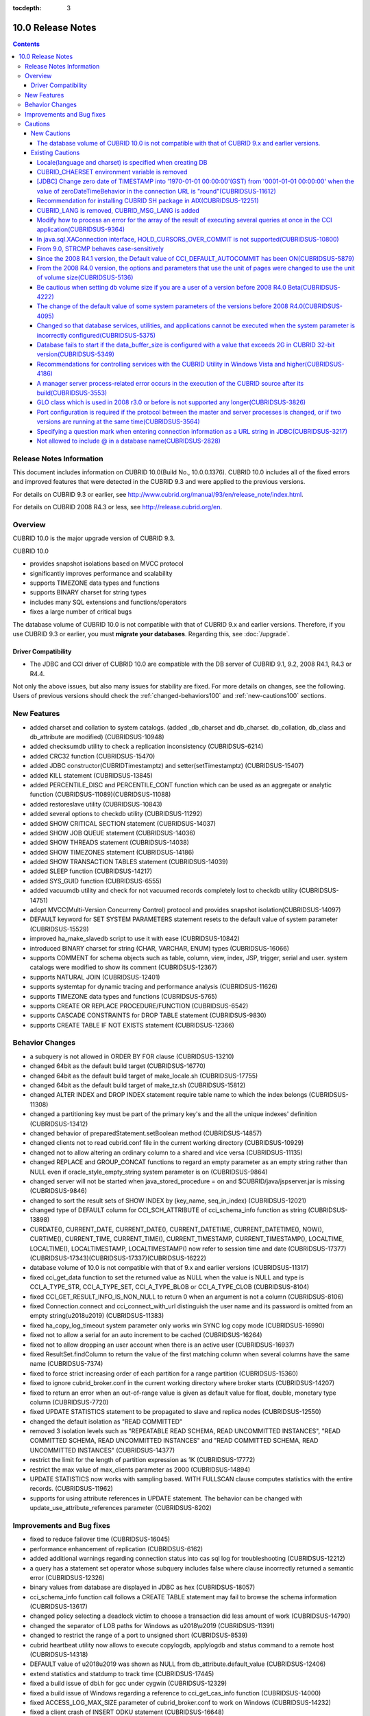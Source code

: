 :tocdepth: 3

******************
10.0 Release Notes
******************

.. contents::

Release Notes Information
=========================

This document includes information on CUBRID 10.0(Build No., 10.0.0.1376). 
CUBRID 10.0 includes all of the fixed errors and improved features that were detected in the CUBRID 9.3 and were applied to the previous versions.

For details on CUBRID 9.3 or earlier, see http://www.cubrid.org/manual/93/en/release_note/index.html.

For details on CUBRID 2008 R4.3 or less, see http://release.cubrid.org/en.

Overview
========

CUBRID 10.0 is the major upgrade version of CUBRID 9.3. 

CUBRID 10.0

* provides snapshot isolations based on MVCC protocol
* significantly improves performance and scalability
* supports TIMEZONE data types and functions
* supports BINARY charset for string types
* includes many SQL extensions and functions/operators
* fixes a large number of critical bugs


The database volume of CUBRID 10.0 is not compatible with that of CUBRID 9.x and earlier versions. Therefore, if you use CUBRID 9.3 or earlier, you must **migrate your databases**. Regarding this, see :doc:`/upgrade`.

.. TODO: coming soon 

Driver Compatibility
--------------------

*   The JDBC and CCI driver of CUBRID 10.0 are compatible with the DB server of CUBRID 9.1, 9.2, 2008 R4.1, R4.3 or R4.4.

Not only the above issues, but also many issues for stability are fixed. For more details on changes, see the following. Users of previous versions should check the :ref:`changed-behaviors100` and :ref:`new-cautions100` sections.



New Features
============

* added charset and collation to system catalogs. (added _db_charset and db_charset. db_collation, db_class and db_attribute are modified) (CUBRIDSUS-10948)
* added checksumdb utility to check a replication inconsistency (CUBRIDSUS-6214)
* added CRC32 function (CUBRIDSUS-15470)
* added JDBC constructor(CUBRIDTimestamptz) and setter(setTimestamptz) (CUBRIDSUS-15407)
* added KILL statement (CUBRIDSUS-13845)
* added PERCENTILE_DISC and PERCENTILE_CONT function which can be used as an aggregate or analytic function (CUBRIDSUS-11089)(CUBRIDSUS-11088)
* added restoreslave utility (CUBRIDSUS-10843)
* added several options to checkdb utility (CUBRIDSUS-11292)
* added SHOW CRITICAL SECTION statement (CUBRIDSUS-14037)
* added SHOW JOB QUEUE statement (CUBRIDSUS-14036)
* added SHOW THREADS statement (CUBRIDSUS-14038)
* added SHOW TIMEZONES statement (CUBRIDSUS-14186)
* added SHOW TRANSACTION TABLES statement (CUBRIDSUS-14039)
* added SLEEP function (CUBRIDSUS-14217)
* added SYS_GUID function (CUBRIDSUS-6555)
* added vacuumdb utility and check for not vacuumed records completely lost to checkdb utility (CUBRIDSUS-14751)
* adopt MVCC(Multi-Version Concurreny Control) protocol and provides snapshot isolation(CUBRIDSUS-14097)
* DEFAULT keyword for SET SYSTEM PARAMETERS statement resets to the default value of system parameter (CUBRIDSUS-15529)
* improved ha_make_slavedb script to use it with ease (CUBRIDSUS-10842)
* introduced BINARY charset for string (CHAR, VARCHAR, ENUM) types (CUBRIDSUS-16066)
* supports COMMENT for schema objects such as table, column, view, index, JSP, trigger, serial and user. system catalogs were modified to show its comment (CUBRIDSUS-12367)
* supports NATURAL JOIN (CUBRIDSUS-12401)
* supports systemtap for dynamic tracing and performance analysis (CUBRIDSUS-11626)
* supports TIMEZONE data types and functions (CUBRIDSUS-5765)
* supports CREATE OR REPLACE PROCEDURE/FUNCTION (CUBRIDSUS-6542)
* supports CASCADE CONSTRAINTS for DROP TABLE statement (CUBRIDSUS-9830)
* supports CREATE TABLE IF NOT EXISTS statement (CUBRIDSUS-12366)
    
.. _changed-behaviors100:

Behavior Changes
================

* a subquery is not allowed in ORDER BY FOR clause (CUBRIDSUS-13210)
* changed 64bit as the default build target (CUBRIDSUS-16770)
* changed 64bit as the default build target of make_locale.sh (CUBRIDSUS-17755)
* changed 64bit as the default build target of make_tz.sh (CUBRIDSUS-15812)
* changed ALTER INDEX and DROP INDEX statement require table name to which the index belongs (CUBRIDSUS-11308)
* changed a partitioning key must be part of the primary key's and the all the unique indexes' definition (CUBRIDSUS-13412)
* changed behavior of preparedStatement.setBoolean method (CUBRIDSUS-14857)
* changed clients not to read cubrid.conf file in the current working directory (CUBRIDSUS-10929)
* changed not to allow altering an ordinary column to a shared and vice versa (CUBRIDSUS-11135)
* changed REPLACE and GROUP_CONCAT functions to regard an empty parameter as an empty string rather than NULL even if oracle_style_empty_string system parameter is on (CUBRIDSUS-9864)
* changed server will not be started when java_stored_procedure = on and $CUBRID/java/jspserver.jar is missing (CUBRIDSUS-9846)
* changed to sort the result sets of SHOW INDEX by (key_name, seq_in_index) (CUBRIDSUS-12021)
* changed type of DEFAULT column for CCI_SCH_ATTRIBUTE of cci_schema_info function as string (CUBRIDSUS-13898)
* CURDATE(), CURRENT_DATE, CURRENT_DATE(), CURRENT_DATETIME, CURRENT_DATETIME(), NOW(), CURTIME(), CURRENT_TIME, CURRENT_TIME(), CURRENT_TIMESTAMP, CURRENT_TIMESTAMP(), LOCALTIME, LOCALTIME(), LOCALTIMESTAMP, LOCALTIMESTAMP() now refer to session time and date (CUBRIDSUS-17377)(CUBRIDSUS-17343)(CUBRIDSUS-17337)(CUBRIDSUS-16222)
* database volume of 10.0 is not compatible with that of 9.x and earlier versions (CUBRIDSUS-11317)
* fixed cci_get_data function to set the returned value as NULL when the value is NULL and type is CCI_A_TYPE_STR, CCI_A_TYPE_SET, CCI_A_TYPE_BLOB or CCI_A_TYPE_CLOB (CUBRIDSUS-8104)
* fixed CCI_GET_RESULT_INFO_IS_NON_NULL to return 0 when an argument is not a column (CUBRIDSUS-8106)
* fixed Connection.connect and cci_connect_with_url distinguish the user name and its password is omitted from an empty string(\u2018\u2019) (CUBRIDSUS-11383)
* fixed ha_copy_log_timeout system parameter only works win SYNC log copy mode (CUBRIDSUS-16990)
* fixed not to allow a serial for an auto increment to be cached (CUBRIDSUS-16264)
* fixed not to allow dropping an user account when there is an active user (CUBRIDSUS-16937)
* fixed ResultSet.findColumn to return the value of the first matching column when several columns have the same name (CUBRIDSUS-7374)
* fixed to force strict increasing order of each partition for a range partition (CUBRIDSUS-15360)
* fixed to ignore cubrid_broker.conf in the current working directory where broker starts (CUBRIDSUS-14207)
* fixed to return an error when an out-of-range value is given as default value for float, double, monetary type column (CUBRIDSUS-7720)
* fixed UPDATE STATISTICS statement to be propagated to slave and replica nodes (CUBRIDSUS-12550)
* changed the default isolation as "READ COMMITTED"
* removed 3 isolation levels such as "REPEATABLE READ SCHEMA, READ UNCOMMITTED INSTANCES", "READ COMMITTED SCHEMA, READ UNCOMMITTED INSTANCES" and "READ COMMITTED SCHEMA, READ UNCOMMITTED INSTANCES" (CUBRIDSUS-14377)
* restrict the limit for the length of partition expression as 1K (CUBRIDSUS-17772)
* restrict the max value of max_clients parameter as 2000 (CUBRIDSUS-14894)
* UPDATE STATISTICS now works with sampling based. WITH FULLSCAN clause computes statistics with the entire records. (CUBRIDSUS-11962)
* supports for using attribute references in UPDATE statement. The behavior can be changed with update_use_attribute_references parameter (CUBRIDSUS-8202)
    
Improvements and Bug fixes
==========================

* fixed to reduce failover time (CUBRIDSUS-16045)
* performance enhancement of replication (CUBRIDSUS-6162)
* added additional warnings regarding connection status into cas sql log for troubleshooting (CUBRIDSUS-12212)
* a query has a statement set operator whose subquery includes false where clause incorrectly returned a semantic error (CUBRIDSUS-12326)
* binary values from database are displayed in JDBC as hex (CUBRIDSUS-18057)
* cci_schema_info function call follows a CREATE TABLE statement may fail to browse the schema information (CUBRIDSUS-13617)
* changed policy selecting a deadlock victim to choose a transaction did less amount of work (CUBRIDSUS-14790)
* changed the separator of LOB paths for Windows as \u2018\\u2019 (CUBRIDSUS-11391)
* changed to restrict the range of a port to unsigned short (CUBRIDSUS-8539)
* cubrid heartbeat utility now allows to execute copylogdb, applylogdb and status command to a remote host (CUBRIDSUS-14318)
* DEFAULT value of \u2018\u2019 was shown as NULL from db_attribute.default_value (CUBRIDSUS-12406)
* extend statistics and statdump to track time  (CUBRIDSUS-17445)
* fixed a build issue of dbi.h for gcc under cygwin (CUBRIDSUS-12329)
* fixed a build issue of Windows regarding a reference to cci_get_cas_info function (CUBRIDSUS-14000)
* fixed ACCESS_LOG_MAX_SIZE parameter of cubrid_broker.conf to work on Windows (CUBRIDSUS-14232)
* fixed a client crash of INSERT ODKU statement (CUBRIDSUS-16648)
* fixed a client crash regarding an unexpected error like interrupt during query parsing (CUBRIDSUS-14509)
* fixed a client crash when an invalid index is given as input to CREATE/ALTER INDEX (CUBRIDSUS-13899)
* fixed a client crash when SHOW CREATE VIEW refers a view which includes a base table dropped (CUBRIDSUS-11618)
* fixed a client crash while executing a query including a method or a JSP (CUBRIDSUS-15037)
* fixed a client crash while restarting a connection (CUBRIDSUS-15165)
* fixed a crash of Windows version (CUBRIDSUS-15133)
* fixed a crash recovery failure when a crash happens during a volume is added (CUBRIDSUS-18118)
* fixed adddate and subdate function to consider leap years (CUBRIDSUS-18104)
* fixed a false detection of unique constraint violation for a partition table (CUBRIDSUS-14134)
* fixed a loose index scan issue (CUBRIDSUS-13812)
* fixed ALTER INDEX REBUILD statement to ignore the given properties and re-create the index as it is (CUBRIDSUS-12624)
* fixed ALTER TABLE ADD SUPERCLASS statement with INHERIT clause failed to be replicated (CUBRIDSUS-11409)
* fixed ALTER TABLE to understand PRIMARY KEY and NOT NULL constraint are given together (CUBRIDSUS-13234)
* fixed a memory leak on CCI driver and an issue on cci_datasource_borrow function (CUBRIDSUS-17300)
* fixed an error case that system thread to copy log read a log record that was not written yet while the master node terminates (CUBRIDSUS-15755)
* fixed an error message of STR_TO_DATE function when a parameter of the function is omitted (CUBRIDSUS-9798)
* fixed an incorrect view transformation when a view includes a statement set operator and LIMIT clause (CUBRIDSUS-10265)
* fixed an issue applylogdb skipped to replicate logs when either db_ha_apply_info.committed_rep_pageid or committed_rep_offset is null (CUBRIDSUS-16288)
* fixed an issue of a statement set query with overflow records (CUBRIDSUS-17841)
* fixed an issue of cub_master for Windows cannot successfully start (CUBRIDSUS-14421)
* fixed an issue of MERGE statement which includes DELETE clause (CUBRIDSUS-16658)
* fixed an issue of non-atomic deallocation of volume pages. The volume header and the page bitmaps might not match. (CUBRIDSUS-18027)
* fixed an issue regarding a series of partial rollback to the multiple nested savepoints (CUBRIDSUS-7908)
* fixed an issue to insert or update an updatable view which includes LIMIT clause (CUBRIDSUS-10853)
* fixed an issue to return incorrect result for an outer join or hierarchical query includes a JSP (CUBRIDSUS-14073)
* fixed an unbounded wait which lead to time out to get a connection via cci_datasource_borrow() function (CUBRIDSUS-14064)
* fixed an union compatibility issue regarding set data types (CUBRIDSUS-11790)
* fixed a parsing error of an invalid query which includes an aggregation or analytic function in WHERE clause (CUBRIDSUS-14905)
* fixed a parsing error of \u201cSELECT * FROM (t1 JOIN t2)\u201d style query (CUBRIDSUS-6045)
* fixed a parsing error when a string typed argument is given as TO_CHAR function which is a partition key expression (CUBRIDSUS-15112)
* fixed applylogdb to also show server error message when it fails schema replication (CUBRIDSUS-11426)
* fixed a query has a statement set operator whose subquery includes false where clause was incorrectly folded. ORDER BY and LIMIT clause of a subquery for a statement set query were ignored for some cases (CUBRIDSUS-12326)
* fixed a query parsing error where a query includes a JAVA stored procedure or a method and GROUP BY clause (CUBRIDSUS-12856)
* fixed a race condition of server regarding an invalid session state (CUBRIDSUS-15223)
* fixed a race condition of server when multiple clients are simultaneously executing DDLs (CUBRIDSUS-15026)
* fixed a reserved word to be used as an alias without quoting (CUBRIDSUS-8909)
* fixed a server crash when an interrupt happens (CUBRIDSUS-13886)
* fixed a stand-alone mode of client crash when a method or a JSP is nested in a query (CUBRIDSUS-15590)
* fixed a transactional inconsistency when a long committing transaction is followed by a short transaction and a crash happens before the former commits (CUBRIDSUS-17881)
* fixed cci_get_class_num_objs function to also work for a view (CUBRIDSUS-7734)
* fixed checkdb to consider a record that does not satisfy a filter index predicate (CUBRIDSUS-13686)
* fixed CHR function with binary charset (CUBRIDSUS-17783)
* fixed collation in domain of an host variable which was set to default one, disregarding the collation of actual value or collation inferred (CUBRIDSUS-14787)
* fixed collation setting in ENUM type (CUBRIDSUS-16702)
* fixed deadlock between DDLs by acquiring SCH_M_LOCK from beginning when executes ALTER, DROP table (CUBRIDSUS-13540)
* fixed incorrect error message when a copylogdb starts twice (CUBRIDSUS-12043)
* fixed incorrect handling of a drive name of lob-base-path for Windows createdb (CUBRIDSUS-10590)
* fixed incorrect management of transaction status when a CAS is changed to another right after connected to an application and has a request that does not transit its status (CUBRIDSUS-13265)
* fixed incorrect range merging optimizations (CUBRIDSUS-17449)
* fixed INSERT ODKU into a partition table to detect duplicated values to be inserted/updated (CUBRIDSUS-16067)
* fixed installdb utility to add default lob path to the directory file(databases.txt) (CUBRIDSUS-14816)
* fixed issues some DDLs were not replicated to slave (CUBRIDSUS-16827)(CUBRIDSUS-11430)
* fixed JDBC and CCI drivers to create log directories when a logging parameter is set (CUBRIDSUS-11320)
* fixed kill session statement of CSQL interpreter to show the number of transactions terminated (CUBRIDSUS-14288)
* fixed loaddb to accept an exported schema definition which is longer than 8K (CUBRIDSUS-7890)
* fixed loaddb to show an additional error message when an error occurred during object loading (CUBRIDSUS-7905)
* fixed MEDIAN function returned an incorrect result when the argument includes CAST operator (CUBRIDSUS-13916)
* fixed memory leak of SA mode (CUBRIDSUS-14141)
* fixed MERGE statement which includes DELETE clause in UPDATE clause suffered a run-time error (CUBRIDSUS-15691)
* fixed not to add a new volume if there is a volume has enough pages (CUBRIDSUS-16219)
* fixed not to allow SET DEFAULT NULL to a column which has NOT NULL constraint (CUBRIDSUS-8035)
* fixed not to block a SELECT operation during the entire period of creating an index (CUBRIDSUS-9576)
* fixed not to print -970 error which is a notification of HA mode change when ha_mode is off (CUBRIDSUS-12336)
* fixed not to raise an additional fatal error when creating a database fails (CUBRIDSUS-14647)
* fixed not to refer an obsoleted cache entry to a view or trigger in clients to execute a prepared query (CUBRIDSUS-14856)
* fixed NullpointerException of XAConnection (contributed by Marcus Haarmann) (CUBRIDSUS-14678)
* fixed partition whose key is an expression to correctly infer its data type (CUBRIDSUS-15106)
* fixed race conditions of server when simultaneous update statistics requests are executing (CUBRIDSUS-13718) (CUBRIDSUS-16773) (CUBRIDSUS-17000)
* fixed rpm package regarding the default user account (CUBRIDSUS-13842)
* fixed several anomalies regarding referential integrity (CUBRIDSUS-12781) (CUBRIDSUS-12782) (CUBRIDSUS-12783) (CUBRIDSUS-12784)
* fixed several deadlock chances (CUBRIDSUS-10332)(CUBRIDSUS-5084)(CUBRIDSUS-5011)(CUBRIDSUS-5008)(CUBRIDSUS-5004)(CUBRIDSUS-9469)
* fixed several race conditions and crashes due to concurrent UPDATE STATISTICS operations (CUBRIDSUS-16773)
* fixed several recovery issues on a volume header and system page regarding page allocation and deallocation (CUBRIDSUS-17835)
* fixed temp_volume_path system parameter works (CUBRIDSUS-9484)
* fixed the owner of a partitioned table also owns partitions even if DBA changes a table as a partitioned (CUBRIDSUS-11407)
* fixed to abort installation of 64bit build on 32bit Windows (CUBRIDSUS-13822)
* fixed to add extra checking of connection properties (CUBRIDSUS-7581)
* fixed to allow a quoted reserved word in GROUP BY clause (CUBRIDSUS-13468)
* fixed to allow conversion of string in scientific notation to BIGINT type (CUBRIDSUS-14254)
* fixed to allow dropping an unique index without mentioning UNIQUE (CUBRIDSUS-9352)
* fixed TO_CHAR and TO_NUMBER function to understand the EUCKR padding (CUBRIDSUS-17953)
* fixed to close scans when an hierarchical query suffers an error during execution (CUBRIDSUS-17951)
* fixed to consider codeset for monetary symbols (CUBRIDSUS-17942)
* fixed to consume permanent temp volumes and then add a temporary temp volume (CUBRIDSUS-17989)
* fixed to correctly handle the maximum value of timestamp on Windows 32bit build (CUBRIDSUS-9398)
* fixed to create, alter and drop an index of a table to update the statistics of the entire indexes of the table (CUBRIDSUS-12053)
* fixed to detect an incorrect combination of multiple levels of backup volumes are given to restoredb  (CUBRIDSUS-13646)
* fixed to fire UPDATE triggers instead of DELETE triggers when UPDATE statement moves a record from a partition to another (CUBRIDSUS-12472)
* fixed to omit ON clause for explicit inner join (CUBRIDSUS-8714)
* fixed to raise a proper error for an invalid query refers INST_NUM or ORDERBY_NUM (CUBRIDSUS-12843) 
* fixed to re-cache view definition when a base table or a nested view of the view suffers a change (CUBRIDSUS-17971)
* fixed to recover replication failure by unexpected deletion of db_ha_apply_info catalog table (CUBRIDSUS-12065)
* fixed to reduce the memory usage of restoredb with multiple levels of backups (CUBRIDSUS-11868)
* fixed to return an error when an invalid argument of CONV function is given (CUBRIDSUS-9434)
* fixed to return an error when return_null_on_errors=no and plus or minus operator is used with zero date (CUBRIDSUS-9449)
* fixed to show index name when violates an unique constraint (CUBRIDSUS-14946)
* fixed to show the detailed error message when service parameter of cubrid.conf is invalid (CUBRIDSUS-9256)
* fixed to show the name of the index where an unique constraint is violated while loading it (CUBRIDSUS-11739)
* fixed to trim a trailing blank of session commands for CSQL interpreter (CUBRIDSUS-13266)
* fixed to update max_val of auto increment column when the type of column changes (CUBRIDSUS-13154)
* fixed UTC_TIME function considers daylight saving time (CUBRIDSUS-9328)
* introduced -t and -N option of csql (CUBRIDSUS-14406)
* LIMIT, ORDER BY clause were ignored during view transformation when a view includes UNION ALL as well as them (CUBRIDSUS-8059)
* multiple DDL statements that are not separated by a semicolon were not replicated to slave (CUBRIDSUS-16954)
* on-line backup occasionally failed due to a concurrent DDL (CUBRIDSUS-7335)
* revised SHOW INDEX HEADER statement (CUBRIDSUS-13637)
* revised the error message when the given address or the name of server for cci_connect functions is invalid (CUBRIDSUS-11253)
* SHOW CREATE TABLE now shows the reference column name of a foreign key (CUBRIDSUS-12184)
* SHOW LOG HEADER statement shows MVCC-related information (CUBRIDSUS-14709)
* SHOW SLOTTED PAGER HEADER statement shows MVCC-related information (CUBRIDSUS-14780)
* unloaddb missed to export a reverse index of a table which also has an unique index (CUBRIDSUS-12476)
* UPDATE, DELETE and MERGE statements will no longer claim aggregate functions from subqueries. SELECT statements will no longer claim aggregate functions from subqueries found in the WHERE clause. (CUBRIDSUS-11685)
* UPDATE is now allowed on updatable views that contain joins, given that the user updates only one of the tables joined in the view (CUBRIDSUS-8110)
* UTC_DATE function now considers daylight saving time (CUBRIDSUS-14774)

Cautions
=========

.. _new-cautions100:

New Cautions
------------

The database volume of CUBRID 10.0 is not compatible with that of CUBRID 9.x and earlier versions. 
^^^^^^^^^^^^^^^^^^^^^^^^^^^^^^^^^^^^^^^^^^^^^^^^^^^^^^^^^^^^^^^^^^^^^^^^^^^^^^^^^^^^^^^^^^^^^^^^^^

Existing Cautions
-----------------

Locale(language and charset) is specified when creating DB
^^^^^^^^^^^^^^^^^^^^^^^^^^^^^^^^^^^^^^^^^^^^^^^^^^^^^^^^^^

It is changed as locale is specified when creating DB.
   
CUBRID_CHAERSET environment variable is removed
^^^^^^^^^^^^^^^^^^^^^^^^^^^^^^^^^^^^^^^^^^^^^^^

As locale(language and charset) is specified when creating DB from 9.2 version, CUBRID_CHARSET is not used anymore.

.. 4.4new

[JDBC] Change zero date of TIMESTAMP into '1970-01-01 00:00:00'(GST) from '0001-01-01 00:00:00' when the value of zeroDateTimeBehavior in the connection URL is "round"(CUBRIDSUS-11612)
^^^^^^^^^^^^^^^^^^^^^^^^^^^^^^^^^^^^^^^^^^^^^^^^^^^^^^^^^^^^^^^^^^^^^^^^^^^^^^^^^^^^^^^^^^^^^^^^^^^^^^^^^^^^^^^^^^^^^^^^^^^^^^^^^^^^^^^^^^^^^^^^^^^^^^^^^^^^^^^^^^^^^^^^^^^^^^^^^^^^^^^^
 
From 2008 R4.4, when the value of the property "zeroDateTimeBehavior" in the connection URL is "round", the  zero date value of TIMESTAMP is changed into '1970-01-01 00:00:00'(GST) from '0001-01-01 00:00:00'. You should be cautious when using zero date in your application.


Recommendation for installing CUBRID SH package in AIX(CUBRIDSUS-12251)
^^^^^^^^^^^^^^^^^^^^^^^^^^^^^^^^^^^^^^^^^^^^^^^^^^^^^^^^^^^^^^^^^^^^^^^

If you install CUBRID SH package by using ksh in AIX OS, it fails with the following error. 
  
:: 
  
    0403-065 An incomplete or invalid multibyte character encountered. 
  
Therefore, it is recommended to use ksh93 or bash instead of ksh.
  
:: 
  
    $ ksh93 ./CUBRID-9.2.0.0146-AIX-ppc64.sh 
    $ bash ./CUBRID-9.2.0.0146-AIX-ppc64.sh 

CUBRID_LANG is removed, CUBRID_MSG_LANG is added
^^^^^^^^^^^^^^^^^^^^^^^^^^^^^^^^^^^^^^^^^^^^^^^^

From version 9.1, CUBRID_LANG environment variable is no longer used.
To output the utility message and the error message, the CUBRID_MSG_LANG environment variable is used. 


Modify how to process an error for the array of the result of executing several queries at once in the CCI application(CUBRIDSUS-9364)
^^^^^^^^^^^^^^^^^^^^^^^^^^^^^^^^^^^^^^^^^^^^^^^^^^^^^^^^^^^^^^^^^^^^^^^^^^^^^^^^^^^^^^^^^^^^^^^^^^^^^^^^^^^^^^^^^^^^^^^^^^^^^^^^^^^^^^

When executing several queries at once in the CCI application, if an error has occurs from at least one query among the results of executing queries by using the cci_execute_array function, the cci_execute_batch function, the error code of the corresponding query was returned from 2008 R3.0 to 2008 R4.1. This problem has been fixed to return the number of the entire queries and check the error of each query by using the CCI_QUERY_RESULT_* macros from 2008 R4.3 and 9.1.

In earlier versions of this modification, there is no way to know whether each query in the array is success or failure when an error occurs; therefore, it it requires certain conditions.

.. code-block:: c

    ...
    char *query = "INSERT INTO test_data (id, ndata, cdata, sdata, ldata) VALUES (?, ?, 'A', 'ABCD', 1234)";
    ...
    req = cci_prepare (con, query, 0, &cci_error);
    ...
    error = cci_bind_param_array_size (req, 3);
    ...
    error = cci_bind_param_array (req, 1, CCI_A_TYPE_INT, co_ex, null_ind, CCI_U_TYPE_INT);
    ...
    n_executed = cci_execute_array (req, &result, &cci_error);

    if (n_executed < 0)
      {
        printf ("execute error: %d, %s\n", cci_error.err_code, cci_error.err_msg);

        for (i = 1; i <= 3; i++)
          {
            printf ("query %d\n", i);
            printf ("result count = %d\n", CCI_QUERY_RESULT_RESULT (result, i));
            printf ("error message = %s\n", CCI_QUERY_RESULT_ERR_MSG (result, i));
            printf ("statement type = %d\n", CCI_QUERY_RESULT_STMT_TYPE (result, i));
          }
      }
    ...

From the modified version, entire queries are regarded as failure if an error occurs. In case that no error occurred, it is determined whether each query in the array succeeds or not.

.. code-block:: c

    ...
    char *query = "INSERT INTO test_data (id, ndata, cdata, sdata, ldata) VALUES (?, ?, 'A', 'ABCD', 1234)";
    ...
    req = cci_prepare (con, query, 0, &cci_error);
    ...
    error = cci_bind_param_array_size (req, 3);
    ...
    error = cci_bind_param_array (req, 1, CCI_A_TYPE_INT, co_ex, null_ind, CCI_U_TYPE_INT);
    ...
    n_executed = cci_execute_array (req, &result, &cci_error);
    if (n_executed < 0)
      {
        printf ("execute error: %d, %s\n", cci_error.err_code, cci_error.err_msg);
      }
    else
      {
        for (i = 1; i <= 3; i++)
          {
            printf ("query %d\n", i);
            printf ("result count = %d\n", CCI_QUERY_RESULT_RESULT (result, i));
            printf ("error message = %s\n", CCI_QUERY_RESULT_ERR_MSG (result, i));
            printf ("statement type = %d\n", CCI_QUERY_RESULT_STMT_TYPE (result, i));
          }
      }
    ...

In java.sql.XAConnection interface, HOLD_CURSORS_OVER_COMMIT is not supported(CUBRIDSUS-10800)
^^^^^^^^^^^^^^^^^^^^^^^^^^^^^^^^^^^^^^^^^^^^^^^^^^^^^^^^^^^^^^^^^^^^^^^^^^^^^^^^^^^^^^^^^^^^^^

Current CUBRID does not support ResultSet.HOLD_CURSORS_OVER_COMMIT in java.sql.XAConnection interface.

From 9.0, STRCMP behaves case-sensitively
^^^^^^^^^^^^^^^^^^^^^^^^^^^^^^^^^^^^^^^^^

Until the previous version of 9.0, STRCMP did not distinguish an uppercase and a lowercase. From 9.0, it compares the strings case-sensitively.
To make STRCMP case-insensitive, you should use case-insensitive collation(e.g.: utf8_en_ci).

.. code-block:: sql

    -- In previous version of 9.0 STRCMP works case-insensitively
    SELECT STRCMP ('ABC','abc');
    0
    
    -- From 9.0 version, STRCMP distinguish the uppercase and the lowercase when the collation is case-sensitive.
    export CUBRID_CHARSET=en_US.iso88591
    
    SELECT STRCMP ('ABC','abc');
    -1
    
    -- If the collation is case-insensitive, it distinguish the uppercase and the lowercase.
    export CUBRID_CHARSET=en_US.iso88591

    SELECT STRCMP ('ABC' COLLATE utf8_en_ci ,'abc' COLLATE utf8_en_ci);
    0

Since the 2008 R4.1 version, the Default value of CCI_DEFAULT_AUTOCOMMIT has been ON(CUBRIDSUS-5879)
^^^^^^^^^^^^^^^^^^^^^^^^^^^^^^^^^^^^^^^^^^^^^^^^^^^^^^^^^^^^^^^^^^^^^^^^^^^^^^^^^^^^^^^^^^^^^^^^^^^^

The default value for the CCI_DEFAULT_AUTOCOMMIT broker parameter, which affects the auto commit mode for applications developed with CCI interface, has been changed to ON since CUBRID 2008 R4.1. As a result of this change, CCI and CCI-based interface (PHP, ODBC, OLE DB etc.) users should check whether or not the application's auto commit mode is suitable for this.

From the 2008 R4.0 version, the options and parameters that use the unit of pages were changed to use the unit of volume size(CUBRIDSUS-5136)
^^^^^^^^^^^^^^^^^^^^^^^^^^^^^^^^^^^^^^^^^^^^^^^^^^^^^^^^^^^^^^^^^^^^^^^^^^^^^^^^^^^^^^^^^^^^^^^^^^^^^^^^^^^^^^^^^^^^^^^^^^^^^^^^^^^^^^^^^^^^^

The options (-p, -l, -s), which use page units to specify the database volume size and log volume size of the cubrid createdb utility, will be removed. Instead, the new options, added after 2008 R4.0 Beta (--db-volume-size, --log-volume-size, --db-page-size, --log-page-size), are used.

To specify the database volume size of the cubrid addvoldb utility, use the newly-added option (--db-volume-size) after 2008 R4.0 Beta instead of using the page unit.
It is recommended to use the new system parameters in bytes because the page-unit system parameters will be removed. For details on the related system parameters, see the below.

Be cautious when setting db volume size if you are a user of a version before 2008 R4.0 Beta(CUBRIDSUS-4222)
^^^^^^^^^^^^^^^^^^^^^^^^^^^^^^^^^^^^^^^^^^^^^^^^^^^^^^^^^^^^^^^^^^^^^^^^^^^^^^^^^^^^^^^^^^^^^^^^^^^^^^^^^^^^

From the 2008 R4.0 Beta version, the default value of data page size and log page size in creating the database was changed from 4 KB to 16 KB. If you specify the database volume to the page count, the byte size of the volume may differ from your expectations. If you did not set any options, 100MB-database volume with 4KB-page size was created in the previous version. However, starting from the 2008 R4.0, 512MB-database volume with 16KB-page size is created.

In addition, the minimum size of the available database volume is limited to 20 MB. Therefore, a database volume less than this size cannot be created.

The change of the default value of some system parameters of the versions before 2008 R4.0(CUBRIDSUS-4095)
^^^^^^^^^^^^^^^^^^^^^^^^^^^^^^^^^^^^^^^^^^^^^^^^^^^^^^^^^^^^^^^^^^^^^^^^^^^^^^^^^^^^^^^^^^^^^^^^^^^^^^^^^^

Starting from 2008 R4.0, the default values of some system parameters have been changed.

Now, the default value of max_clients, which specifies the number of concurrent connections allowed by a DB server, and the default value of index_unfill_factor that specifies the ratio of reserved space for future updates while creating an index page, have been changed. Furthermore, the default values of the system parameters in bytes now use more memory when they exceed the default values of the previous system parameters per page.

+-----------------------------+----------------------------+----------------------+--------------------+ 
| Previous System             | Added System               | Previous Default     | Changed Default    | 
| Parameter                   | Parameter                  | Value                | Value (unit: byte) |
|                             |                            |                      |                    | 
+=============================+============================+======================+====================+ 
| max_clients                 | None                       | 50                   | 100                | 
+-----------------------------+----------------------------+----------------------+--------------------+ 
| index_unfill_factor         | None                       | 0.2                  | 0.05               | 
+-----------------------------+----------------------------+----------------------+--------------------+
| data_buffer_pages           | data_buffer_size           | 100M(page size=4K)   | 512M               | 
+-----------------------------+----------------------------+----------------------+--------------------+
| log_buffer_pages            | log_buffer_size            | 200K(page size=4K)   | 4M                 | 
|                             |                            |                      |                    |
+-----------------------------+----------------------------+----------------------+--------------------+
| sort_buffer_pages           | sort_buffer_size           | 64K(page size=4K)    | 2M                 | 
|                             |                            |                      |                    | 
+-----------------------------+----------------------------+----------------------+--------------------+
| index_scan_oid_buffer_pages | index_scan_oid_buffer_size | 16K(page size=4K)    | 64K                | 
|                             |                            |                      |                    | 
+-----------------------------+----------------------------+----------------------+--------------------+

In addition, when a database is created using cubrid createdb, the minimum value of the data page size and the log page size has been changed from 1K to 4K.
 
Changed so that database services, utilities, and applications cannot be executed when the system parameter is incorrectly configured(CUBRIDSUS-5375)
^^^^^^^^^^^^^^^^^^^^^^^^^^^^^^^^^^^^^^^^^^^^^^^^^^^^^^^^^^^^^^^^^^^^^^^^^^^^^^^^^^^^^^^^^^^^^^^^^^^^^^^^^^^^^^^^^^^^^^^^^^^^^^^^^^^^^^^^^^^^^^^^^^^^^

It has been changed so that now the related database services, utilities, and applications are not executed when configuring system parameters that are not defined in cubrid.conf or cubrid_ha.conf, when the value of system parameters exceed the threshold, or when the system parameters per page and the system parameters in bytes are used simultaneously.

Database fails to start if the data_buffer_size is configured with a value that exceeds 2G in CUBRID 32-bit version(CUBRIDSUS-5349)
^^^^^^^^^^^^^^^^^^^^^^^^^^^^^^^^^^^^^^^^^^^^^^^^^^^^^^^^^^^^^^^^^^^^^^^^^^^^^^^^^^^^^^^^^^^^^^^^^^^^^^^^^^^^^^^^^^^^^^^^^^^^^^^^^^^

In the CUBRID 32-bit version, if the value of data_buffer_size exceeds 2G, the running database fails. Note that the configuration value cannot exceed 2G in the 32-bit version because of the OS limit.

Recommendations for controlling services with the CUBRID Utility in Windows Vista and higher(CUBRIDSUS-4186)
^^^^^^^^^^^^^^^^^^^^^^^^^^^^^^^^^^^^^^^^^^^^^^^^^^^^^^^^^^^^^^^^^^^^^^^^^^^^^^^^^^^^^^^^^^^^^^^^^^^^^^^^^^^^

To control services using cubrid utility from Windows Vista and higher, it is recommended to start the command prompt window with administrative privileges.

If you don't start the command prompt window with administrative privileges and use the cubrid utility, you can still execute it with administrative privileges through the User Account Control (UAC) dialog box, but you will not be able to verify the resulting messages.

The procedures for starting the command prompt window as an administrator in Windows Vista and higher are as follows:

* Right-click [Start > All Programs > Accessories > Command Prompt].
* When [Execute as an administrator (A)] is selected, a dialog box to verify the privilege escalation is activated. Click “YES" to start with administrative privileges.
    
A manager server process-related error occurs in the execution of the CUBRID source after its build(CUBRIDSUS-3553)
^^^^^^^^^^^^^^^^^^^^^^^^^^^^^^^^^^^^^^^^^^^^^^^^^^^^^^^^^^^^^^^^^^^^^^^^^^^^^^^^^^^^^^^^^^^^^^^^^^^^^^^^^^^^^^^^^^^
    
If users want to build the CUBRID source and install it themselves, they must build and install CUBRID and the CUBRID Manager respectively. If you check out only CUBRID source and run cubrid service start or cubrid manager start after build, the error "cubrid manager server is not installed" will occur.


GLO class which is used in 2008 r3.0 or before is not supported any longer(CUBRIDSUS-3826)
^^^^^^^^^^^^^^^^^^^^^^^^^^^^^^^^^^^^^^^^^^^^^^^^^^^^^^^^^^^^^^^^^^^^^^^^^^^^^^^^^^^^^^^^^^

CUBRID 2008 R3.0 and earlier versions processed Large Objects with the Generalized Large Object glo class, but the glo class has been removed from CUBRID 2008 R3.1 and later versions. Instead, they support BLOB and CLOB (LOB from this point forward) data types. (See :ref:`blob-clob` for more information about LOB data types).

glo class users are recommended to carry out tasks as follows:

* After saving GLO data as a file, modify to not use GLO in any application and DB schema.
* Implement DB migration by using the unloaddb and loaddb utilities.
* Perform tasks to load files into LOB data according to the modified application.
* Verify the application that you modified operates normally.

For reference, if the cubrid loaddb utility loads a table that inherits the GLO class or has the GLO class type, it stops the data from loading by displaying an error message, "Error occurred during schema loading."

With the discontinued support of GLO class, the deleted functions for each interface are as follows:

+------------+----------------------------+
| Interface  | Deleted Functions          |
+============+============================+
| CCI        | cci_glo_append_data        |
|            |                            |
|            | cci_glo_compress_data      |
|            |                            |
|            | cci_glo_data_size          |
|            |                            |
|            | cci_glo_delete_data        |
|            |                            |
|            | cci_glo_destroy_data       |
|            |                            |
|            | cci_glo_insert_data        |
|            |                            |
|            | cci_glo_load               |
|            |                            |
|            | cci_glo_new                |
|            |                            |
|            | cci_glo_read_data          |
|            |                            |
|            | cci_glo_save               |
|            |                            |
|            | cci_glo_truncate_data      |
|            |                            |
|            | cci_glo_write_data         |
|            |                            |
+------------+----------------------------+
| JDBC       | CUBRIDConnection.getNewGLO |
|            |                            |
|            | CUBRIDOID.loadGLO          |
|            |                            |
|            | CUBRIDOID.saveGLO          |
|            |                            |
+------------+----------------------------+
| PHP        | cubrid_new_glo             |
|            |                            |
|            | cubrid_save_to_glo         |
|            |                            |
|            | cubrid_load_from_glo       |
|            |                            |
|            | cubrid_send_glo            |
|            |                            |
+------------+----------------------------+

Port configuration is required if the protocol between the master and server processes is changed, or if two versions are running at the same time(CUBRIDSUS-3564)
^^^^^^^^^^^^^^^^^^^^^^^^^^^^^^^^^^^^^^^^^^^^^^^^^^^^^^^^^^^^^^^^^^^^^^^^^^^^^^^^^^^^^^^^^^^^^^^^^^^^^^^^^^^^^^^^^^^^^^^^^^^^^^^^^^^^^^^^^^^^^^^^^^^^^^^^^^^^^^^^^^

Because the communication protocol between a master process (cub_master) and a server process (cub_server) has been changed, the master process of CUBRID 2008 R3.0 or later cannot communicate with the server process of a lower version, and the master process of a lower version cannot communicate with a server process of 2008 R3.0 version or later. Therefore, if you run two versions of CUBRID at the same time by adding a new version in an environment where a lower version has already been installed, you should modify the cubrid_port_id system parameter of cubrid.conf so that different ports are used by the different versions.

Specifying a question mark when entering connection information as a URL string in JDBC(CUBRIDSUS-3217)
^^^^^^^^^^^^^^^^^^^^^^^^^^^^^^^^^^^^^^^^^^^^^^^^^^^^^^^^^^^^^^^^^^^^^^^^^^^^^^^^^^^^^^^^^^^^^^^^^^^^^^^

When entering connection information as a URL string in JDBC, property information was applied even if you did not enter a question mark (?) in the earlier version. However, you must specify a question mark depending on syntax in this CUBRID 2008 R3.0 version. If not, an error is displayed. In addition, you must specify colon (:) even if there is no username or password in the connection information. ::

    URL=jdbc:CUBRID:127.0.0.1:31000:db1:::altHosts=127.0.0.2:31000,127.0.0.3:31000 -- Error
    URL=jdbc:CUBRID:127.0.0.1:31000:db1:::?altHosts=127.0.0.2:31000,127.0.0.3:31000 -- Normal

Not allowed to include @ in a database name(CUBRIDSUS-2828)
^^^^^^^^^^^^^^^^^^^^^^^^^^^^^^^^^^^^^^^^^^^^^^^^^^^^^^^^^^^

If @ is included in a database name, it can be interpreted that a host name has been specified. To prevent this, a revision has been made so that @ cannot be included in a database name when running cubrid createdb, cubrid renamedb and cubrid copydb utilities.
